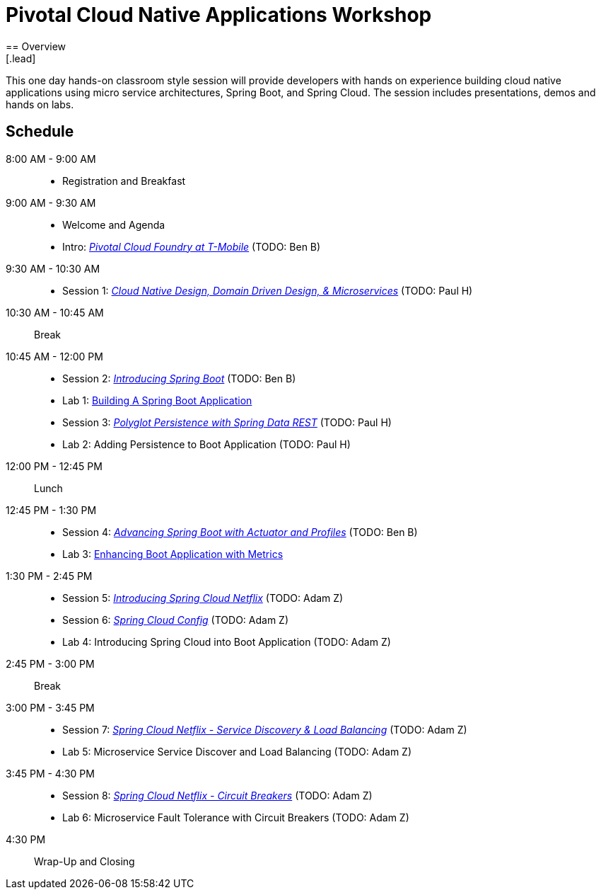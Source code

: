= Pivotal Cloud Native Applications Workshop
== Overview
[.lead]
This one day hands-on classroom style session will provide developers with hands on experience building cloud native applications using micro service architectures, Spring Boot, and Spring Cloud. The session includes presentations, demos and hands on labs.

== Schedule

8:00 AM - 9:00 AM::
 * Registration and Breakfast
9:00 AM - 9:30 AM::
 * Welcome and Agenda
 * Intro: link:presentations/Intro_CF_at_TM.pptx[_Pivotal Cloud Foundry at T-Mobile_] (TODO: Ben B)
9:30 AM - 10:30 AM::
 * Session 1: link:presentations/Session_1_CN_Design_DDD.pptx[_Cloud Native Design, Domain Driven Design, & Microservices_] (TODO: Paul H)
10:30 AM - 10:45 AM:: Break
10:45 AM - 12:00 PM::
 * Session 2: link:presentations/Session_2_Intro_Boot.pptx[_Introducing Spring Boot_] (TODO: Ben B)
 * Lab 1: link:labs/lab01/lab01.adoc[Building A Spring Boot Application]
 * Session 3: link:presentations/Session_3_Polyglot_Persist.pptx[_Polyglot Persistence with Spring Data REST_] (TODO: Paul H)
 * Lab 2: Adding Persistence to Boot Application (TODO: Paul H)
12:00 PM - 12:45 PM:: Lunch
12:45 PM - 1:30 PM::
 * Session 4: link:presentations/Session_4_Advanced_Boot.pptx[_Advancing Spring Boot with Actuator and Profiles_] (TODO: Ben B)
 * Lab 3: link:labs/lab03/lab03.adoc[Enhancing Boot Application with Metrics]
1:30 PM - 2:45 PM::
  * Session 5: link:presentations/Session_5_Intro_SC.pptx[_Introducing Spring Cloud Netflix_] (TODO: Adam Z)
  * Session 6: link:presentations/Session_6_SC_Config.pptx[_Spring Cloud Config_] (TODO: Adam Z)
  * Lab 4: Introducing Spring Cloud into Boot Application (TODO: Adam Z)
2:45 PM - 3:00 PM:: Break
3:00 PM - 3:45 PM::
  * Session 7: link:presentations/Session_7_SC_Discovery_LB.pptx[_Spring Cloud Netflix - Service Discovery & Load Balancing_] (TODO: Adam Z)
  * Lab 5: Microservice Service Discover and Load Balancing (TODO: Adam Z)
3:45 PM - 4:30 PM::
  * Session 8: link:presentations/Session_8_Circuit_Breaker.pptx[_Spring Cloud Netflix - Circuit Breakers_] (TODO: Adam Z)
  * Lab 6: Microservice Fault Tolerance with Circuit Breakers (TODO: Adam Z)
4:30 PM:: Wrap-Up and Closing

